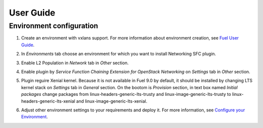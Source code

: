 ==========
User Guide
==========

Environment configuration
=========================

#. Create an environment with vxlans support. For more information about
   environment creation, see `Fuel User Guide <http://docs.openstack.org
   /developer/fuel-docs/userdocs/fuel-user-guide/create-environment.html>`_.

#. In *Environments* tab choose an environment for which you want to install
   Networking SFC plugin.

#. Enable L2 Population in *Network* tab in *Other* section.

   .. image:: images/enablel2.png
      :width: 50%

#. Enable plugin by  *Service Function Chaining Extension for OpenStack
   Networking* on *Settings* tab in *Other* section.

   .. image:: images/enableplugin.png
      :width: 50%

#. Plugin reguire Xenial kernel. Because it is not available in Fuel 9.0 by
   default, it should be installed by changing LTS kernel stack on *Settings*
   tab in *General* section. On the bootom is *Provision* section, in text box
   named *Initial packages* change packages from
   linux-headers-generic-lts-trusty and linux-image-generic-lts-trusty to
   linux-headers-generic-lts-xenial and linux-image-generic-lts-xenial.


   .. image:: images/xenial.png
      :width: 50%

   .. image:: images/xenial2.png
      :width: 50%

#. Adjust other environment settings to your requirements and deploy it. For
   more information, see `Configure your Environment <http://docs.openstack.org
   /developer/fuel-docs/userdocs/fuel-user-guide/configure-environment.html>`_.
